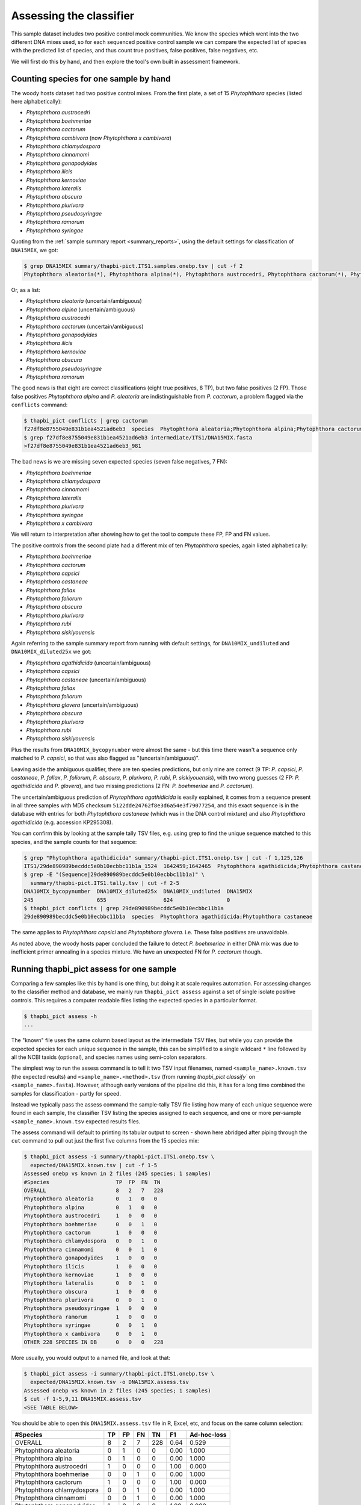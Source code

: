 .. _assess:

Assessing the classifier
========================

This sample dataset includes two positive control mock communities.
We know the species which went into the two different DNA mixes used,
so for each sequenced positive control sample we can compare the
expected list of species with the predicted list of species, and thus
count true positives, false positives, false negatives, etc.

We will first do this by hand, and then explore the tool's own built
in assessment framework.

Counting species for one sample by hand
---------------------------------------

The woody hosts dataset had two positive control mixes. From the first
plate, a set of 15 *Phytophthora* species (listed here alphabetically):

- *Phytophthora austrocedri*
- *Phytophthora boehmeriae*
- *Phytophthora cactorum*
- *Phytophthora cambivora* (now *Phytophthora x cambivora*)
- *Phytophthora chlamydospora*
- *Phytophthora cinnamomi*
- *Phytophthora gonapodyides*
- *Phytophthora ilicis*
- *Phytophthora kernoviae*
- *Phytophthora lateralis*
- *Phytophthora obscura*
- *Phytophthora plurivora*
- *Phytophthora pseudosyringae*
- *Phytophthora ramorum*
- *Phytophthora syringae*

Quoting from the :ref:`sample summary report <summary_reports>`, using the
default settings for classification of ``DNA15MIX``, we got:

.. code:: console

    $ grep DNA15MIX summary/thapbi-pict.ITS1.samples.onebp.tsv | cut -f 2
    Phytophthora aleatoria(*), Phytophthora alpina(*), Phytophthora austrocedri, Phytophthora cactorum(*), Phytophthora gonapodyides, Phytophthora ilicis, Phytophthora kernoviae, Phytophthora obscura, Phytophthora pseudosyringae, Phytophthora ramorum

Or, as a list:

- *Phytophthora aleatoria* (uncertain/ambiguous)
- *Phytophthora alpina* (uncertain/ambiguous)
- *Phytophthora austrocedri*
- *Phytophthora cactorum* (uncertain/ambiguous)
- *Phytophthora gonapodyides*
- *Phytophthora ilicis*
- *Phytophthora kernoviae*
- *Phytophthora obscura*
- *Phytophthora pseudosyringae*
- *Phytophthora ramorum*

The good news is that eight are correct classifications (eight true
positives, 8 TP), but two false positives (2 FP). Those false positives
*Phytophthora alpina* and *P. aleatoria* are indistinguishable from
*P. cactorum*, a problem flagged via the ``conflicts`` command:

.. code:: console

    $ thapbi_pict conflicts | grep cactorum
    f27df8e8755049e831b1ea4521ad6eb3  species  Phytophthora aleatoria;Phytophthora alpina;Phytophthora cactorum
    $ grep f27df8e8755049e831b1ea4521ad6eb3 intermediate/ITS1/DNA15MIX.fasta
    >f27df8e8755049e831b1ea4521ad6eb3_981

The bad news is we are missing seven expected species (seven false negatives,
7 FN):

- *Phytophthora boehmeriae*
- *Phytophthora chlamydospora*
- *Phytophthora cinnamomi*
- *Phytophthora lateralis*
- *Phytophthora plurivora*
- *Phytophthora syringae*
- *Phytophthora x cambivora*

We will return to interpretation after showing how to get the tool to compute
these FP, FP and FN values.

The positive controls from the second plate had a different mix of ten
*Phytophthora* species, again listed alphabetically:

- *Phytophthora boehmeriae*
- *Phytophthora cactorum*
- *Phytophthora capsici*
- *Phytophthora castaneae*
- *Phytophthora fallax*
- *Phytophthora foliorum*
- *Phytophthora obscura*
- *Phytophthora plurivora*
- *Phytophthora rubi*
- *Phytophthora siskiyouensis*

Again referring to the sample summary report from running with default settings,
for ``DNA10MIX_undiluted`` and ``DNA10MIX_diluted25x`` we got:

- *Phytophthora agathidicida* (uncertain/ambiguous)
- *Phytophthora capsici*
- *Phytophthora castaneae* (uncertain/ambiguous)
- *Phytophthora fallax*
- *Phytophthora foliorum*
- *Phytophthora glovera* (uncertain/ambiguous)
- *Phytophthora obscura*
- *Phytophthora plurivora*
- *Phytophthora rubi*
- *Phytophthora siskiyouensis*

Plus the results from ``DNA10MIX_bycopynumber`` were almost the same - but this
time there wasn't a sequence only matched to *P. capsici*, so that was also
flagged as "(uncertain/ambiguous)".

Leaving aside the ambiguous qualifier, there are ten species predictions, but
only nine are correct (9 TP: *P. capsici*, *P. castaneae*, *P. fallax*,
*P. foliorum*, *P. obscura*, *P. plurivora*, *P. rubi*, *P. siskiyouensis*),
with two wrong guesses (2 FP: *P. agathidicida* and *P. glovera*), and two
missing predictions (2 FN: *P. boehmeriae* and *P. cactorum*).

The uncertain/ambiguous prediction of *Phytophthora agathidicida* is easily
explained, it comes from a sequence present in all three samples with MD5
checksum ``5122dde24762f8e3d6a54e3f79077254``, and this exact sequence is in
the database with entries for both *Phytophthora castaneae* (which was in the
DNA control mixture) and also *Phytophthora agathidicida* (e.g. accession
KP295308).

You can confirm this by looking at the sample tally TSV files, e.g. using
grep to find the unique sequence matched to this species, and the sample
counts for that sequence:

.. code:: console

    $ grep "Phytophthora agathidicida" summary/thapbi-pict.ITS1.onebp.tsv | cut -f 1,125,126
    ITS1/29de890989becddc5e0b10ecbbc11b1a_1524  1642459;1642465  Phytophthora agathidicida;Phytophthora castaneae
    $ grep -E "(Sequence|29de890989becddc5e0b10ecbbc11b1a)" \
      summary/thapbi-pict.ITS1.tally.tsv | cut -f 2-5
    DNA10MIX_bycopynumber  DNA10MIX_diluted25x  DNA10MIX_undiluted  DNA15MIX
    245                    655                  624                 0
    $ thapbi_pict conflicts | grep 29de890989becddc5e0b10ecbbc11b1a
    29de890989becddc5e0b10ecbbc11b1a  species  Phytophthora agathidicida;Phytophthora castaneae

The same applies to *Phytophthora capsici* and *Phytophthora glovera*.
i.e. These false positives are unavoidable.

As noted above, the woody hosts paper concluded the failure to detect
*P. boehmeriae* in either DNA mix was due to inefficient primer annealing
in a species mixture. We have an unexpected FN for *P. cactorum* though.


Running thapbi_pict assess for one sample
-----------------------------------------

Comparing a few samples like this by hand is one thing, but doing it at scale
requires automation. For assessing changes to the classifier method and
database, we mainly run ``thapbi_pict assess`` against a set of single isolate
positive controls. This requires a computer readable files listing the
expected species in a particular format.

.. code:: console

    $ thapbi_pict assess -h
    ...

The "known" file uses the same column based layout as the intermediate TSV
files, but while you can provide the expected species for each unique sequence
in the sample, this can be simplified to a single wildcard ``*`` line
followed by all the NCBI taxids (optional), and species names using semi-colon
separators.

The simplest way to run the assess command is to tell it two TSV input
filenames, named ``<sample_name>.known.tsv`` (the expected results) and
``<sample_name>.<method>.tsv`` (from running `thapbi_pict classify`` on
``<sample_name>.fasta``). However, although early versions of the pipeline
did this, it has for a long time combined the samples for classification -
partly for speed.

Instead we typically pass the assess command the sample-tally TSV file listing
how many of each unique sequence were found in each sample, the classifier TSV
listing the species assigned to each sequence, and one or more per-sample
``<sample_name>.known.tsv`` expected results files.

The assess command will default to printing its tabular output to screen -
shown here abridged after piping through the ``cut`` command to pull out just
the first five columns from the 15 species mix:

.. code:: console

    $ thapbi_pict assess -i summary/thapbi-pict.ITS1.onebp.tsv \
      expected/DNA15MIX.known.tsv | cut -f 1-5
    Assessed onebp vs known in 2 files (245 species; 1 samples)
    #Species                     TP  FP  FN  TN
    OVERALL                      8   2   7   228
    Phytophthora aleatoria       0   1   0   0
    Phytophthora alpina          0   1   0   0
    Phytophthora austrocedri     1   0   0   0
    Phytophthora boehmeriae      0   0   1   0
    Phytophthora cactorum        1   0   0   0
    Phytophthora chlamydospora   0   0   1   0
    Phytophthora cinnamomi       0   0   1   0
    Phytophthora gonapodyides    1   0   0   0
    Phytophthora ilicis          1   0   0   0
    Phytophthora kernoviae       1   0   0   0
    Phytophthora lateralis       0   0   1   0
    Phytophthora obscura         1   0   0   0
    Phytophthora plurivora       0   0   1   0
    Phytophthora pseudosyringae  1   0   0   0
    Phytophthora ramorum         1   0   0   0
    Phytophthora syringae        0   0   1   0
    Phytophthora x cambivora     0   0   1   0
    OTHER 228 SPECIES IN DB      0   0   0   228

More usually, you would output to a named file, and look at that:

.. code:: console

    $ thapbi_pict assess -i summary/thapbi-pict.ITS1.onebp.tsv \
      expected/DNA15MIX.known.tsv -o DNA15MIX.assess.tsv
    Assessed onebp vs known in 2 files (245 species; 1 samples)
    $ cut -f 1-5,9,11 DNA15MIX.assess.tsv
    <SEE TABLE BELOW>

You should be able to open this ``DNA15MIX.assess.tsv`` file in R, Excel, etc,
and focus on the same column selection:

=========================== == == == === ==== ===========
#Species                    TP FP FN TN  F1   Ad-hoc-loss
=========================== == == == === ==== ===========
OVERALL                     8  2  7  228 0.64 0.529
Phytophthora aleatoria      0  1  0  0   0.00 1.000
Phytophthora alpina         0  1  0  0   0.00 1.000
Phytophthora austrocedri    1  0  0  0   1.00 0.000
Phytophthora boehmeriae     0  0  1  0   0.00 1.000
Phytophthora cactorum       1  0  0  0   1.00 0.000
Phytophthora chlamydospora  0  0  1  0   0.00 1.000
Phytophthora cinnamomi      0  0  1  0   0.00 1.000
Phytophthora gonapodyides   1  0  0  0   1.00 0.000
Phytophthora ilicis         1  0  0  0   1.00 0.000
Phytophthora kernoviae      1  0  0  0   1.00 0.000
Phytophthora lateralis      0  0  1  0   0.00 1.000
Phytophthora obscura        1  0  0  0   1.00 0.000
Phytophthora plurivora      0  0  1  0   0.00 1.000
Phytophthora pseudosyringae 1  0  0  0   1.00 0.000
Phytophthora ramorum        1  0  0  0   1.00 0.000
Phytophthora syringae       0  0  1  0   0.00 1.000
Phytophthora x cambivora    0  0  1  0   0.00 1.000
OTHER 228 SPECIES IN DB     0  0  0  228 0.00 0.000
=========================== == == == === ==== ===========

The ``OVERALL`` line tells us that there were 8 true positives, 2 false
positives, 7 false negatives, and 226 true negatives. The final number needs a
little explanation. First, 8+2+7+226 = 243, which is the number of species in
the database. With only one sample being considered, 226 is the number of
other species in the database which the tool correctly says are not present.

Following this we get one line per species, considering this species in
isolation (making this a traditional and simpler to interpret classification
problem). Here there is only one sample, so this time TP+FP+FN+TN=1.

You can easily spot the 2 FP in this layout, *Phytophthora alpina* and
*P. aleatoria*, or the 7 FN.

The additional columns (not all shown here) include traditional metrics like
sensitivity, specificity, precision, F1, and Hamming loss. We've shown F1 or
F-measure here (from zero to one for perfect recall), plus our own metric
provisionally called *Ad hoc loss* which is a modification of the Hamming loss
without using the true negative count (which we expect to always be very large
as the database will contain many species, while a community might contain
only ten).

Doing that for one of the 10 species mixtures:

.. code:: console

    $ thapbi_pict assess -i summary/thapbi-pict.ITS1.onebp.tsv \
      expected/DNA10MIX_undiluted.known.tsv -o DNA10MIX.assess.tsv
    Assessed onebp vs known in 2 files (245 species; 1 samples)
    $ cut -f 1-5,9,11 DNA10MIX.assess.tsv
    <SEE TABLE BELOW>

As this is still only one sample, new table ``DNA10MIX.assess.tsv`` is very
similar to what we had before:

========================== == == == === ==== ===========
#Species                   TP FP FN TN  F1   Ad-hoc-loss
========================== == == == === ==== ===========
OVERALL                    8  2  2  233 0.80 0.333
Phytophthora agathidicida  0  1  0  0   0.00 1.000
Phytophthora boehmeriae    0  0  1  0   0.00 1.000
Phytophthora cactorum      0  0  1  0   0.00 1.000
Phytophthora capsici       1  0  0  0   1.00 0.000
Phytophthora castaneae     1  0  0  0   1.00 0.000
Phytophthora fallax        1  0  0  0   1.00 0.000
Phytophthora foliorum      1  0  0  0   1.00 0.000
Phytophthora glovera       0  1  0  0   0.00 1.000
Phytophthora obscura       1  0  0  0   1.00 0.000
Phytophthora plurivora     1  0  0  0   1.00 0.000
Phytophthora rubi          1  0  0  0   1.00 0.000
Phytophthora siskiyouensis 1  0  0  0   1.00 0.000
OTHER 233 SPECIES IN DB    0  0  0  233 0.00 0.000
========================== == == == === ==== ===========

It is clear from the metrics that the classifier is performing better on the
second 10 species mock community.

Assessing multiple samples
--------------------------

Next, let's run the assess command on all four positive control samples, by
giving the combined intermediate filenames, and *all* the expected files:

.. code:: console

    $ thapbi_pict assess -i summary/thapbi-pict.ITS1.onebp.tsv \
      expected/ -o thabpi-pict.ITS1.assess.tsv
    Assessed onebp vs known in 5 files (245 species; 4 samples)
    $ cut -f 1-5,9,11 thabpi-pict.ITS1.assess.tsv
    <SEE TABLE BELOW>

New table ``thabpi-pict.ITS1.assess.tsv`` is similar, but notice all the
per-species lines have TP+FP+FN+TN=4 as there were 4 samples:

=========================== == == == === ==== ===========
#Species                    TP FP FN TN  F1   Ad-hoc-loss
=========================== == == == === ==== ===========
OVERALL                     32 8  13 927 0.75 0.396
Phytophthora agathidicida   0  3  0  1   0.00 1.000
Phytophthora aleatoria      0  1  0  3   0.00 1.000
Phytophthora alpina         0  1  0  3   0.00 1.000
Phytophthora austrocedri    1  0  0  3   1.00 0.000
Phytophthora boehmeriae     0  0  4  0   0.00 1.000
Phytophthora cactorum       1  0  3  0   0.40 0.750
Phytophthora capsici        3  0  0  1   1.00 0.000
Phytophthora castaneae      3  0  0  1   1.00 0.000
Phytophthora chlamydospora  0  0  1  3   0.00 1.000
Phytophthora cinnamomi      0  0  1  3   0.00 1.000
Phytophthora fallax         3  0  0  1   1.00 0.000
Phytophthora foliorum       3  0  0  1   1.00 0.000
Phytophthora glovera        0  3  0  1   0.00 1.000
Phytophthora gonapodyides   1  0  0  3   1.00 0.000
Phytophthora ilicis         1  0  0  3   1.00 0.000
Phytophthora kernoviae      1  0  0  3   1.00 0.000
Phytophthora lateralis      0  0  1  3   0.00 1.000
Phytophthora obscura        4  0  0  0   1.00 0.000
Phytophthora plurivora      3  0  1  0   0.86 0.250
Phytophthora pseudosyringae 1  0  0  3   1.00 0.000
Phytophthora ramorum        1  0  0  3   1.00 0.000
Phytophthora rubi           3  0  0  1   1.00 0.000
Phytophthora siskiyouensis  3  0  0  1   1.00 0.000
Phytophthora syringae       0  0  1  3   0.00 1.000
Phytophthora x cambivora    0  0  1  3   0.00 1.000
OTHER 220 SPECIES IN DB     0  0  0  880 0.00 0.000
=========================== == == == === ==== ===========

This time the ``OVERALL`` line says we had 32 TP, 8 FP, 13 FN and 827 TN.
Their total, 32+8+13+927 = 980 = 4 * 245, is the number of samples times the
number of species in the database.

Running assessment as part of pipeline
--------------------------------------

Provided they follow the expected naming convention, if you include your
control files ``*.known.tsv`` as one of the pipeline inputs, it will call the
classifier assessment after running the classifier and producing the main
reports:

.. code:: console

    $ thapbi_pict pipeline -i raw_data/ expected/ -s intermediate/ \
      -o summary/with-metadata -n raw_data/NEGATIVE*.fastq.gz \
      -t metadata.tsv -c 1,2,3,4,5,6,7,8,9,10,11,12,13,14,15 -x 16
    ...
    $ ls -1 summary/with-metadata.*
    summary/with-metadata.ITS1.assess.confusion.onebp.tsv
    summary/with-metadata.ITS1.assess.onebp.tsv
    summary/with-metadata.ITS1.assess.tally.onebp.tsv
    summary/with-metadata.ITS1.onebp.tsv
    summary/with-metadata.ITS1.reads.onebp.tsv
    summary/with-metadata.ITS1.reads.onebp.xlsx
    summary/with-metadata.ITS1.samples.onebp.tsv
    summary/with-metadata.ITS1.samples.onebp.xlsx
    summary/with-metadata.ITS1.tally.tsv
    $ diff summary/with-metadata.ITS1.assess.onebp.tsv \
      thabpi-pict.ITS1.assess.tsv

Output file ``summary/with-metadata.ITS1.assess.onebp.tsv`` will match the
output above.

Interpretation of the mock communities
--------------------------------------

Running our pipeline with the default settings results in a number of false
positives (all unavoidable as they come from conflicting marker sequences in
the database, see the ``thapbi_pict conflicts`` command), and some false
negatives (on top of the explained absence of *Phytophthora boehmeriae*).
Specifically we have 6 unexplained false negatives on the 15 species mix, and
are missing *Phytophthora cactorum* in all three samples of the 10 species mix.

This means that with the default settings THAPBI PICT gives a more cautious
set of predictions than the ``metapy`` tool used in the original data analysis
(see `Riddell et al. (2019) Table 1, Table 2
<https://doi.org/10.7717/peerj.6931/table-1>`_) which appears to consider even
singletons.

Attempting to compare the results in their Table 1 with our own numbers is
complicated since it appears to show just one of the 10 species mixes (so the
TP count is out of 10) while we used all three (for a TP count out of 30).

We can therefore pick a single representative sample for the 10 species mix,
to make direct comparison more straight forward:

.. code:: console

    $ thapbi_pict assess -i summary/thapbi-pict.ITS1.onebp.tsv \
      expected/DNA15MIX.known.tsv expected/DNA10MIX_undiluted.known.tsv \
      | head -n 2 | cut -f 1-5,9,11
    Assessed onebp vs known in 3 files (245 species; 2 samples)
    #Species  TP  FP  FN  TN   F1    Ad-hoc-loss
    OVERALL   16  4   9   461  0.71  0.448

We can recover most of the missing species (the FN) by dropping the minimum
abundance thresholds (which requires deleting the intermediate FASTA files,
or using a different intermediate folder, and re-running with lower settings
for ``-a`` and ``-f``), at the cost of more FP.

For instance, we find traces of *P. syringae* with less than 10 reads in
the 15 species mix (consistent with Table 2), and even *P. boehmeriae* with
less than 10 reads in two of the 10 species mix (not reported in Table 2).

Interestingly even excluding only singletons (using ``-a 2 -f 0``), we didn't
find any matches to *Phytophthora cactorum* in the three samples of the 10
species mix. However, there is a sequence perfectly matching database entries
for *P. idaei* present at around 40 to 60 copies, and in light of the original
paper, this is likely what was intended to be in the mixture as *P. cactorum*.

Again even excluding only singletons, we didn't find any matches to
*P. plurivora* in the 15 species mix (Table 2 in the original paper suggests
present with only 2 reads).

We can optimise the threshold by maximising the F1 score and minimising
ad-hoc-loss for these two samples. This is done at the end of the ``run.sh``
script with a simple parameter sweep of the absolute threshold (``-a``)
with the fractional threshold unused (``-f 0``). This produces a simple table:

.. code:: console

    $ cut -f 1-5,9,11 summary/mocks_a2.assess-vs-abundance.tsv
    <SEE TABLE BELOW>

Open the table in Excel if you prefer, the columns of particular interest:

========== == == == === ==== ===========
#Threshold TP FP FN TN  F1   Ad-hoc-loss
========== == == == === ==== ===========
A=2        22 17 3  448 0.69 0.476
A=10       20 9  5  456 0.74 0.412
A=20       20 8  5  457 0.75 0.394
A=30       19 8  6  457 0.73 0.424
A=40       19 6  6  459 0.76 0.387
A=50       19 5  6  460 0.78 0.367
A=60       18 5  7  460 0.75 0.400
A=70       18 5  7  460 0.75 0.400
A=80       18 5  7  460 0.75 0.400
A=90       16 4  9  461 0.71 0.448
A=100      16 4  9  461 0.71 0.448
========== == == == === ==== ===========

This suggests the optimal absolute abundance threshold for these two samples
is in the region of 50 reads, giving 19 TP, 5 FP, and 6 FN for an F1 of 0.78
and ad-hoc-loss of 0.367. If we run the optimisation on all four samples (one
with 15 species, three with 10 species), this suggests somewhere in between
this and the default of 100.
